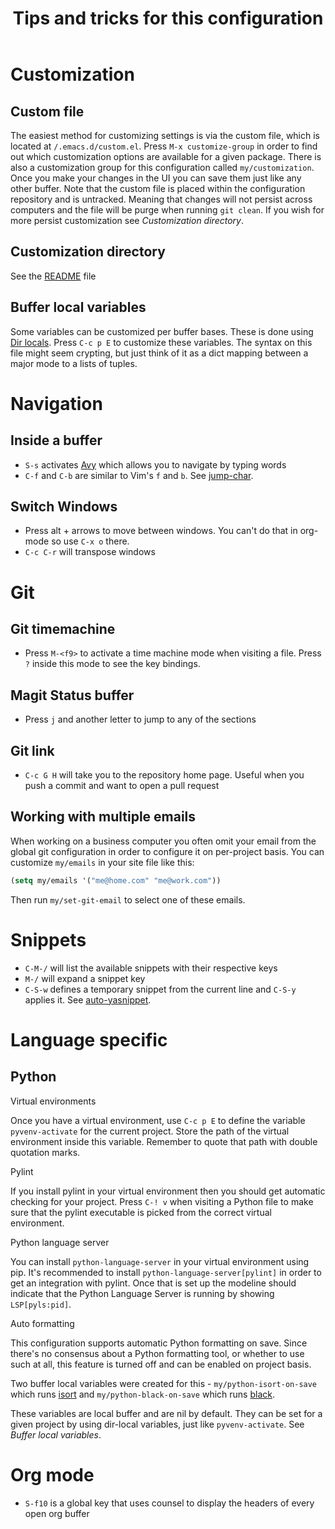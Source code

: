 #+title: Tips and tricks for this configuration

* Customization
** Custom file
The easiest method for customizing settings is via the custom file, which is located at
~/.emacs.d/custom.el~. Press ~M-x customize-group~ in order to find out which customization options
are available for a given package. There is also a customization group for this configuration called
~my/customization~. Once you make your changes in the UI you can save them just like any other
buffer. Note that the custom file is placed within the configuration repository and is
untracked. Meaning that changes will not persist across computers and the file will be purge when
running ~git clean~. If you wish for more persist customization see [[Customization directory]].

** Customization directory
See the [[file:README.md][README]] file

** Buffer local variables
Some variables can be customized per buffer bases. These is done using [[https://www.gnu.org/software/emacs/manual/html_node/emacs/Directory-Variables.html][Dir locals]]. Press ~C-c p E~
to customize these variables. The syntax on this file might seem crypting, but just think of it as a
dict mapping between a major mode to a lists of tuples.

* Navigation
** Inside a buffer
- ~S-s~ activates [[https://github.com/abo-abo/avy][Avy]] which allows you to navigate by typing words
- ~C-f~ and ~C-b~ are similar to Vim's ~f~ and ~b~. See [[https://github.com/lewang/jump-char][jump-char]].

** Switch Windows
- Press alt + arrows to move between windows. You can't do that in org-mode so use ~C-x o~ there.
- ~C-c C-r~ will transpose windows

* Git
** Git timemachine
- Press ~M-<f9>~ to activate a time machine mode when visiting a file. Press ~?~ inside this mode to
  see the key bindings.

** Magit Status buffer
- Press ~j~ and another letter to jump to any of the sections

** Git link
- ~C-c G H~ will take you to the repository home page. Useful when you push a commit and want to open a pull request

** Working with multiple emails
When working on a business computer you often omit your email from the global git configuration in
order to configure it on per-project basis. You can customize ~my/emails~ in your site file like
this:

#+BEGIN_SRC emacs-lisp
(setq my/emails '("me@home.com" "me@work.com"))
#+END_SRC

Then run ~my/set-git-email~ to select one of these emails.

* Snippets
- ~C-M-/~ will list the available snippets with their respective keys
- ~M-/~ will expand a snippet key
- ~C-S-w~ defines a temporary snippet from the current line and ~C-S-y~ applies it. See [[https://github.com/abo-abo/auto-yasnippet/blob/master/README.md][auto-yasnippet]].

* Language specific
** Python
**** Virtual environments
Once you have a virtual environment, use ~C-c p E~ to define the variable ~pyvenv-activate~ for the
current project. Store the path of the virtual environment inside this variable. Remember to quote
that path with double quotation marks.

**** Pylint
If you install pylint in your virtual environment then you should get automatic checking for your
project. Press ~C-! v~ when visiting a Python file to make sure that the pylint executable is picked
from the correct virtual environment.

**** Python language server
You can install ~python-language-server~ in your virtual environment using pip. It's recommended to
install ~python-language-server[pylint]~ in order to get an integration with pylint. Once that is
set up the modeline should indicate that the Python Language Server is running by showing
~LSP[pyls:pid]~.

**** Auto formatting
This configuration supports automatic Python formatting on save. Since there's no consensus about a
Python formatting tool, or whether to use such at all, this feature is turned off and can be enabled
on project basis.

Two buffer local variables were created for this - ~my/python-isort-on-save~ which runs [[https://github.com/timothycrosley/isort/][isort]] and
~my/python-black-on-save~ which runs [[https://github.com/ambv/black][black]].

These variables are local buffer and are nil by default. They can be set for a given project by
using dir-local variables, just like ~pyvenv-activate~. See [[Buffer local variables]].
* Org mode
- ~S-f10~ is a global key that uses counsel to display the headers of every open org buffer
